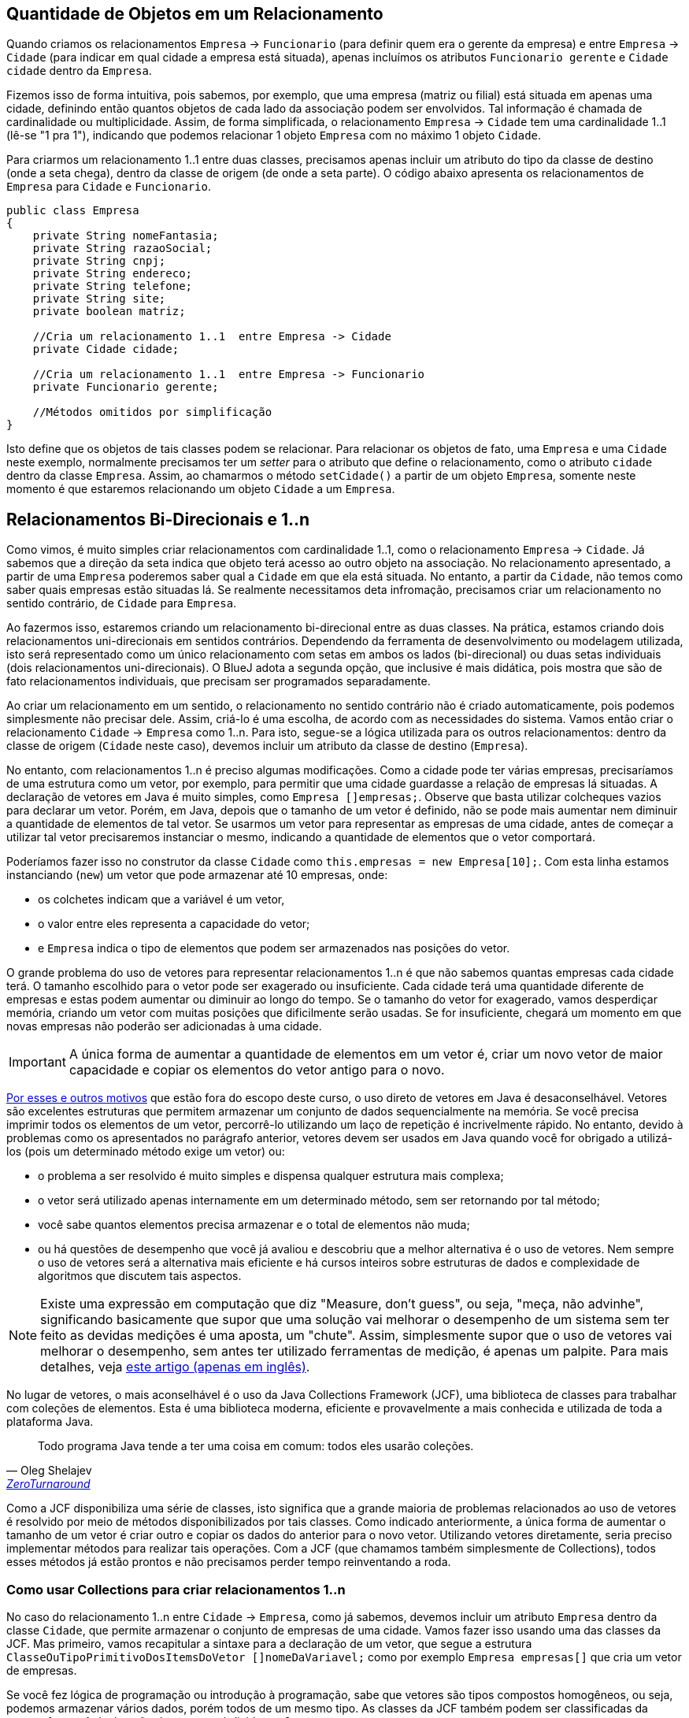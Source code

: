 :imagesdir: images

== Quantidade de Objetos em um Relacionamento

Quando criamos os relacionamentos `Empresa` -> `Funcionario` (para definir quem era o gerente da empresa) e entre `Empresa` -> `Cidade` (para indicar em qual cidade a empresa está situada), apenas incluímos os atributos `Funcionario gerente` e `Cidade cidade` dentro da `Empresa`. 

Fizemos isso de forma intuitiva, pois sabemos, por exemplo, que uma empresa (matriz ou filial) está situada em apenas uma cidade, definindo então quantos objetos de cada lado da associação podem ser envolvidos. Tal informação é chamada de cardinalidade ou multiplicidade. Assim, de forma simplificada, o relacionamento `Empresa` -> `Cidade` tem uma cardinalidade 1..1 (lê-se "1 pra 1"), indicando que podemos relacionar 1 objeto `Empresa` com no máximo 1 objeto `Cidade`.

Para criarmos um relacionamento 1..1 entre duas classes, precisamos apenas incluir um atributo do tipo da classe de destino (onde a seta chega), dentro da classe de origem (de onde a seta parte). O código abaixo apresenta os relacionamentos de `Empresa` para `Cidade` e `Funcionario`.

[source,java]
----
public class Empresa
{
    private String nomeFantasia;
    private String razaoSocial;
    private String cnpj;
    private String endereco;
    private String telefone;
    private String site;
    private boolean matriz;

    //Cria um relacionamento 1..1  entre Empresa -> Cidade
    private Cidade cidade;    

    //Cria um relacionamento 1..1  entre Empresa -> Funcionario
    private Funcionario gerente;

    //Métodos omitidos por simplificação
}
----

Isto define que os objetos de tais classes podem se relacionar. Para relacionar os objetos de fato, uma `Empresa` e uma `Cidade` neste exemplo, normalmente precisamos ter um _setter_ para o atributo que define o relacionamento, como o atributo `cidade` dentro da classe `Empresa`. Assim, ao chamarmos o método `setCidade()` a partir de um objeto `Empresa`, somente neste momento é que estaremos relacionando um objeto `Cidade` a um `Empresa`.

== Relacionamentos Bi-Direcionais e 1..n

Como vimos, é muito simples criar relacionamentos com cardinalidade 1..1, como o relacionamento `Empresa` -> `Cidade`. Já sabemos que a direção da seta indica que objeto terá acesso ao outro objeto na associação. No relacionamento apresentado, a partir de uma `Empresa` poderemos saber qual a `Cidade` em que ela está situada. No entanto, a partir da `Cidade`, não temos como saber quais empresas estão situadas lá. Se realmente necessitamos deta infromação, precisamos criar um relacionamento no sentido contrário, de `Cidade` para `Empresa`.

Ao fazermos isso, estaremos criando um relacionamento bi-direcional entre as duas classes. Na prática, estamos criando dois relacionamentos uni-direcionais em sentidos contrários. Dependendo da ferramenta de desenvolvimento ou modelagem utilizada, isto será representado como um único relacionamento com setas em ambos os lados (bi-direcional) ou duas setas individuais (dois relacionamentos uni-direcionais). O BlueJ adota a segunda opção, que inclusive é mais didática, pois mostra que são de fato relacionamentos individuais, que precisam ser programados separadamente. 

Ao criar um relacionamento em um sentido, o relacionamento no sentido contrário não é criado automaticamente, pois podemos simplesmente não precisar dele. Assim, criá-lo é uma escolha, de acordo com as necessidades do sistema. Vamos então criar o relacionamento `Cidade` -> `Empresa` como 1..n. Para isto, segue-se a lógica utilizada para os outros relacionamentos: dentro da classe de origem (`Cidade` neste caso), devemos incluir um atributo da classe de destino (`Empresa`). 

No entanto, com relacionamentos 1..n é preciso algumas modificações. Como a cidade pode ter várias empresas, precisaríamos de uma estrutura como um vetor, por exemplo, para permitir que uma cidade guardasse a relação de empresas lá situadas. A declaração de vetores em Java é muito simples, como `Empresa []empresas;`. Observe que basta utilizar colcheques vazios para declarar um vetor. Porém, em Java, depois que o tamanho de um vetor é definido, não se pode mais aumentar nem diminuir a quantidade de elementos de tal vetor. Se usarmos um vetor para representar as empresas de uma cidade, antes de começar a utilizar tal vetor precisaremos instanciar o mesmo, indicando a quantidade de elementos que o vetor comportará. 

Poderíamos fazer isso no construtor da classe `Cidade` como `this.empresas = new Empresa[10];`. Com esta linha estamos instanciando (`new`) um vetor que pode armazenar até 10 empresas, onde:

- os colchetes indicam que a variável é um vetor, 
- o valor entre eles representa a capacidade do vetor;
- e `Empresa` indica o tipo de elementos que podem ser armazenados nas posições do vetor.

O grande problema do uso de vetores para representar relacionamentos 1..n é que não sabemos quantas empresas cada cidade terá. O tamanho escolhido para o vetor pode ser exagerado ou insuficiente. Cada cidade terá uma quantidade diferente de empresas e estas podem aumentar ou diminuir ao longo do tempo. Se o tamanho do vetor for exagerado, vamos desperdiçar memória, criando um vetor com muitas posições que dificilmente serão usadas. Se for insuficiente, chegará um momento em que novas empresas não poderão ser adicionadas à uma cidade. 

IMPORTANT: A única forma de aumentar a quantidade de elementos em um vetor é, criar um novo vetor de maior capacidade e copiar os elementos do vetor antigo para o novo. 

https://www.ibm.com/developerworks/java/library/j-5things2/index.html[Por esses e outros motivos] que estão fora do escopo deste curso, o uso direto de vetores em Java é desaconselhável. Vetores são excelentes estruturas que permitem armazenar um conjunto de dados sequencialmente na memória. Se você precisa imprimir todos os elementos de um vetor, percorrê-lo utilizando um laço de repetição é incrivelmente rápido. No entanto, devido à problemas como os apresentados no parágrafo anterior, vetores devem ser usados em Java quando você for obrigado a utilizá-los (pois um determinado método exige um vetor) ou: 

- o problema a ser resolvido é muito simples e dispensa qualquer estrutura mais complexa;
- o vetor será utilizado apenas internamente em um determinado método, sem ser retornando por tal método;
- você sabe quantos elementos precisa armazenar e o total de elementos não muda;
- ou há questões de desempenho que você já avaliou e descobriu que a melhor alternativa é o uso de vetores. Nem sempre o uso de vetores será a alternativa mais eficiente e há cursos inteiros sobre estruturas de dados e complexidade de algoritmos que discutem tais aspectos.

[NOTE]
====
Existe uma expressão em computação que diz "Measure, don't guess", ou seja, "meça, não advinhe", significando basicamente que supor que uma solução vai melhorar o desempenho de um sistema sem ter feito as devidas medições é uma aposta, um "chute".
Assim, simplesmente supor que o uso de vetores vai melhorar o desempenho, sem antes ter utilizado ferramentas de medição, é apenas um palpite. Para mais detalhes, veja https://dzone.com/articles/microbenchmarking-jmh-measure[este artigo (apenas em inglês)].
====

No lugar de vetores, o mais aconselhável é o uso da Java Collections Framework (JCF), uma biblioteca de classes para trabalhar com coleções de elementos. Esta é uma biblioteca moderna, eficiente e provavelmente a mais conhecida e utilizada de toda a plataforma Java. 

[quote, Oleg Shelajev, 'https://zeroturnaround.com/rebellabs/java-collections-cheat-sheet/[ZeroTurnaround]']
____
Todo programa Java tende a ter uma coisa em comum: todos eles usarão coleções.
____

Como a JCF disponibiliza uma série de classes, isto significa que a grande maioria de problemas relacionados ao uso de vetores é resolvido por meio de métodos disponibilizados por tais classes. Como indicado anteriormente, a única forma de aumentar o tamanho de um vetor é criar outro e copiar os dados do anterior para o novo vetor. Utilizando vetores diretamente, seria preciso implementar métodos para realizar tais operações. Com a JCF (que chamamos também simplesmente de Collections), todos esses métodos já estão prontos e não precisamos perder tempo reinventando a roda.

=== Como usar Collections para criar relacionamentos 1..n

No caso do relacionamento 1..n entre `Cidade` -> `Empresa`, como já sabemos, devemos incluir um atributo `Empresa` dentro da classe `Cidade`, que permite armazenar o conjunto de empresas de uma cidade. Vamos fazer isso usando uma das classes da JCF. Mas primeiro, vamos recapitular a sintaxe para a declaração de um vetor, que segue a estrutura `ClasseOuTipoPrimitivoDosItemsDoVetor []nomeDaVariavel;` como por exemplo `Empresa empresas[]` que cria um vetor de empresas. 

Se você fez lógica de programação ou introdução à programação, sabe que vetores são tipos compostos homogêneos, ou seja, podemos armazenar vários dados, porém todos de um mesmo tipo. As classes da JCF também podem ser classificadas da mesma forma. A declaração de um vetor é divida em 3 partes:

. `[]` (colchetes) para indicar que queremos criar um vetor (sem isto estaremos apenas criando uma variável comum, que armazena um único valor);
. `ClasseOuTipoPrimitivoDosItemsDoVetor` para indicar o tipo primitivo ou classe dos elementos que podem ser armazenados;
. `nomeDaVariavel` o nome da variável que representará o vetor. 

Ao declarar uma variável utilizando alguma classe da JCF, precisamos seguir os mesmos passos, mas com uma sintaxe diferente: `ClasseDeColecao<ClasseDosItemsDaColecao> nomeDaVariavel`. Uma vez que tais classes não são vetores, é necessário uma sintaxe diferente para que o compilador entenda que não queremos criar um vetor. No entanto, também usamos 3 partes para declarar tal variável:

. `ClasseDeColecao` para indicar que queremos criar uma coleção, utilizando alguma das classes do pacote `java.util`. A classe mais básica para isso é a `ArrayList`, que representa uma lista de objetos.
. `<ClasseDosItemsDaColecao>` para indicar qual a classe dos elementos que podem ser armazenados (perceba o uso de `<>` para isto, diferente dos `[]` usados para vetores).
. `nomeDaVariavel` o nome da variável que representará a coleção. 

Um exemplo que cria uma coleção de empresas pode ser `ArrayList<Empresa> empresas`. Neste caso estamos utilizando um tipo específico de coleção é que uma lista (`List`), mais especificamente, um determinado tipo de lista que é o `ArrayList`. Podemos então dizer que a variável `empresas` é uma lista de empresas. 

Diversas linguagens de programação possuem esse conceito de coleções. Apesar de cada linguagem implementar coleções de uma forma diferente, podendo mudar termos e incluir outros, os fundamentos apresentados aqui tornarão mais fácil a utilização de coleções em outras linguagens. Parece ser muito complicado, mas logo você se acostuma, assim como vetores já é um conceito familiar. 

Então finalmente, para declararmos nossa lista de empresas, vamos incluir o atributo `empresas` dentro da classe `Cidade`, como abaixo:

[source,java]
----
public class Cidade
{
    private String nome;
    private Estado estado;

    /**
     * Define o relacionamento Cidade -> Empresa como 1..n.
     */
    private ArrayList<Empresa> empresas;

    //Getters e setters omitidos por simplificação
}
----

Como podemos ver, `empresas` nada mais é que um atributo da classe `Cidade`. Assim, o próximo passo seria adicionar um _getter_ e _setter_ para ele. No entanto, há um porém quando usamos uma coleção. Se incluírmos um _setter_, ao chamar tal método, precisaremos informar uma lista completa de empresas situadas naquela cidade. Mas não é assim a forma tradicional de se preencher uma lista. Se resolvermos fazer uma lista de compras, vamos incluíndo os elementos em tal lista um a um. Assim também é a forma mais prática de ser feito em programação. No entanto, é muito comum programadores iniciantes simplesmente criarem _getter_ e _setter_ para listas de forma automática, como fazem para qualquer atributo. O _getter_ será útil para sabermos quais empresas há na cidade, mas o setter acabará não sendo muito prático, pois como falado, a lista é mais facilmente preenchida adicionando-se um elemento por vez.

Desta forma, criaremos o _getter_ e, no lugar do _setter_, vamos criar um método chamado `addEmpresa` que adicionará uma empresa à lista de empresas da cidade. Assim, o código da classe `Cidade` ficará como abaixo:

[source,java]
----
public class Cidade
{
    private String nome;
    private Estado estado;
    private ArrayList<Empresa> empresas;
    //Getters e setters para nome e estado omitidos por simplificação

    public ArrayList<Empresa> getEmpresas(){
        return empresas;
    }

    public void addEmpresa(Empresa empresa){
        empresas.add(empresa);
    }
}
----

O vídeo a seguir demonstra o processo de instanciação de uma Empresa e uma Cidade. No entanto, como podem ver, ao tentar adicionar uma Empresa criada à lista de empresas da Cidade, ocorre o erro NullPointerException.

video::jDlUtqXHAl4[youtube, 640, 480]

O erro ocorre pois estamos tentando utilizar a lista de empresas antes de ter instanciado a mesma.
Observe que em nenhum momento, dentro do código da classe Cidade, utilizamos o operador `new` para primeiro criar uma 
lista vazia e assim podermos inserir empresas nela. Como é óbvio, se vamos fazer uma lista de compras, primeiramente precisamos conseguir, por exemplo, uma folha de papel (preferencialmente em branco) para podermos começar a adicionar os elementos na nossa lista. Este é o passo que nos falta no código acima. Como visto no link::chapter7.html[Capítulo 7], podemos utilizar um construtor para definir valores iniciais para atributos da nossa classe. Como `empresas` é um atributo, podemos então instanciá-lo em um construtor padrão na classe Cidade. Assim, podemos incluir nosso construtor depois do último atributo da classe (preferencialmente), como abaixo:

[source,java]
----
    public Cidade(){
        this.empresas = new ArrayList<Empresa>();        
    }
----

Se seguirmos os mesmos passos do vídeo acima, agora conseguiremos adicionar empresas à lista de empresas da cidade, uma empresa por vez.

== Repensando a cardinalidade

Apesar de ser natural pensarmos na cardinalidade de `Empresa` -> `Cidade` como 1..1, na verdade tal cardinalidade é n..1, ou seja, vários objetos `Empresa` podem estar relacionados à mesma cidade. Logo, podemos ter várias empresas na mesma cidade. Você pode pensar que seria o mesmo que dizer que 1 `Empresa` está relacionada a 1 `Cidade`. Se pensarmos assim, podemos representar a cardinalidade e direção da associação entre essas duas classes como 1 -> 1. No entanto, se apenas invertermos a seta para avaliarmos o relacionamento no sentido contrário (`Empresa` <- `Cidade`), teremos 1 <- 1. Lendo na direção da seta indica que 1 `Cidade` possui no máximo 1 `Empresa`.

Sabemos que isto não é verdade, uma cidade pode ter várias (n) empresas. Por esse motivo, no lugar de interpretarmos relacionamentos semelhantes à `Empresa` -> `Cidade` como 1 -> 1, é mais simples interpretarmos como n -> 1. Assim, se criarmos o relacionamento no sentido contrário, só precisamos inverter a seta e teremos n <- 1, indicando que 1 cidade pode ter várias empresas.

// Estritamente falando, relacionamentos 1..1 tem um significado diferente daquele que é obvio. Eles indicam que um objeto da classe de origem se relaciona com no máximo 1 objeto da classe de destino e que o objeto da classe de destino se relaciona apenas com aquele objeto da classe de origem, não podendo se relacionar com nenhum outro objeto daquela classe. 


== Leituras Recomendadas

- https://www.caelum.com.br/apostila-java-orientacao-objetos/um-pouco-de-arrays/[Curso Java e Orientação a Objetos: Um pouco de arrays. Caelum.]
- https://www.caelum.com.br/apostila-java-orientacao-objetos/collections-framework/#arrays-so-trabalhosos-utilizar-estrutura-de-dados[Curso Java e Orientação a Objetos: Collections framework. Caelum.]